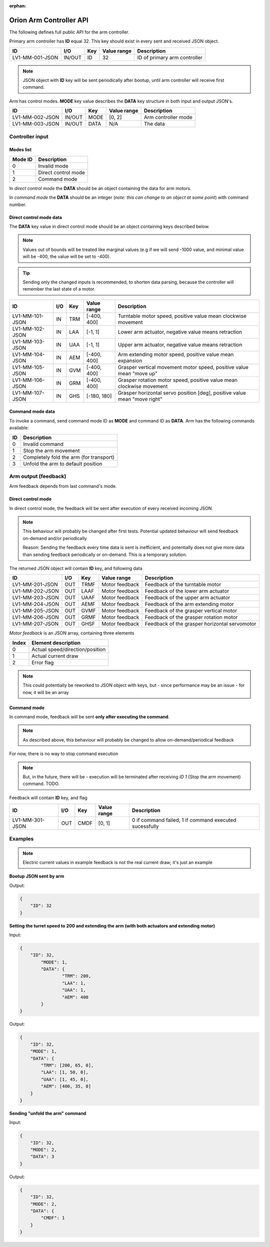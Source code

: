 :orphan:

.. _arm-controller-api-doc:

========================
Orion Arm Controller API
========================

The following defines full public API for the arm controller.

Primary arm controller has **ID** equal 32. This key should exist in every sent and received JSON object.

+-----------------+---------+------+-------------+---------------------------------------------------+
| ID              | I/O     | Key  | Value range | Description                                       |
+=================+=========+======+=============+===================================================+
| LV1-MM-001-JSON | IN/OUT  | ID   | 32          | ID of primary arm controller                      |
+-----------------+---------+------+-------------+---------------------------------------------------+

.. note::
    JSON object with **ID** key will be sent periodically after bootup, until arm controller will receive first command.

Arm has control modes. **MODE** key value describes the **DATA** key structure in both input and output JSON's.

+-----------------+--------+------+-------------+----------------------+
| ID              | I/O    | Key  | Value range | Description          |
+=================+========+======+=============+======================+
| LV1-MM-002-JSON | IN/OUT | MODE | [0, 2]      | Arm controller mode  |
+-----------------+--------+------+-------------+----------------------+
| LV1-MM-003-JSON | IN/OUT | DATA | N/A         | The data             |
+-----------------+--------+------+-------------+----------------------+

Controller input
================

Modes list
~~~~~~~~~~

+---------+---------------------+
| Mode ID | Description         |
+=========+=====================+
| 0       | Invalid mode        |
+---------+---------------------+
| 1       | Direct control mode |
+---------+---------------------+
| 2       | Command mode        |
+---------+---------------------+

In *direct control mode* the **DATA** should be an object containing the data for arm motors.

In *command mode* the **DATA** should be an integer (*note: this can change to an object at some point*) with command number.

Direct control mode data
~~~~~~~~~~~~~~~~~~~~~~~~

The **DATA** key value in direct control mode should be an object containing keys described below.

.. note::
    Values out of bounds will be treated like marginal values (e.g if we will send -1000 value, and minimal value will be -400, the value will be set to -400).

.. tip::
    Sending only the changed inputs is recommended, to shorten data parsing, because the controller will remember the last state of a motor.

+-----------------+------+-----+-------------+---------------------------------------------------------------------------+
| ID              | I/O  | Key | Value range | Description                                                               |
+=================+======+=====+=============+===========================================================================+
| LV1-MM-101-JSON | IN   | TRM | [-400, 400] | Turntable motor speed, positive value mean clockwise movement             |
+-----------------+------+-----+-------------+---------------------------------------------------------------------------+
| LV1-MM-102-JSON | IN   | LAA | [-1, 1]     | Lower arm actuator, negative value means retraction                       |
+-----------------+------+-----+-------------+---------------------------------------------------------------------------+
| LV1-MM-103-JSON | IN   | UAA | [-1, 1]     | Upper arm actuator, negative value means retraction                       |
+-----------------+------+-----+-------------+---------------------------------------------------------------------------+
| LV1-MM-104-JSON | IN   | AEM | [-400, 400] | Arm extending motor speed, positive value mean expansion                  |
+-----------------+------+-----+-------------+---------------------------------------------------------------------------+
| LV1-MM-105-JSON | IN   | GVM | [-400, 400] | Grasper vertical movement motor speed, positive value mean "move up"      |
+-----------------+------+-----+-------------+---------------------------------------------------------------------------+
| LV1-MM-106-JSON | IN   | GRM | [-400, 400] | Grasper rotation motor speed, positive value mean clockwise movement      |
+-----------------+------+-----+-------------+---------------------------------------------------------------------------+
| LV1-MM-107-JSON | IN   | GHS | [-180, 180] | Grasper horizontal servo position [deg], positive value mean "move right" |
+-----------------+------+-----+-------------+---------------------------------------------------------------------------+

Command mode data
~~~~~~~~~~~~~~~~~

To invoke a command, send command mode ID as **MODE** and command ID as **DATA**. Arm has the following commands available:

+----+-----------------------------------------+
| ID | Description                             |
+====+=========================================+
| 0  | Invalid command                         |
+----+-----------------------------------------+
| 1  | Stop the arm movement                   |
+----+-----------------------------------------+
| 2  | Completely fold the arm (for transport) |
+----+-----------------------------------------+
| 3  | Unfold the arm to default position      |
+----+-----------------------------------------+

Arm output (feedback)
=====================

Arm feedback depends from last command's mode.

Direct control mode
~~~~~~~~~~~~~~~~~~~

In direct control mode, the feedback will be sent after execution of every received incoming JSON.

.. note::
    This behaviour will probably be changed after first tests.
    Potential updated behaviour will send feedback on-demand and/or periodically
    
    Reason: Sending the feedback every time data is sent is inefficient, and potentially does not give more data than sending feedback periodically or on-demand. This is a temporary solution.

The returned JSON object will contain **ID** key, and following data

+-----------------+------+------+----------------+-----------------------------------------------+
| ID              | I/O  | Key  | Value range    | Description                                   |
+=================+======+======+================+===============================================+
| LV1-MM-201-JSON | OUT  | TRMF | Motor feedback | Feedback of the turntable motor               |
+-----------------+------+------+----------------+-----------------------------------------------+
| LV1-MM-202-JSON | OUT  | LAAF | Motor feedback | Feedback of the lower arm actuator            |
+-----------------+------+------+----------------+-----------------------------------------------+
| LV1-MM-203-JSON | OUT  | UAAF | Motor feedback | Feedback of the upper arm actuator            |
+-----------------+------+------+----------------+-----------------------------------------------+
| LV1-MM-204-JSON | OUT  | AEMF | Motor feedback | Feedback of the arm extending motor           |
+-----------------+------+------+----------------+-----------------------------------------------+
| LV1-MM-205-JSON | OUT  | GVMF | Motor feedback | Feedback of the grasper vertical motor        |
+-----------------+------+------+----------------+-----------------------------------------------+
| LV1-MM-206-JSON | OUT  | GRMF | Motor feedback | Feedback of the grasper rotation motor        |
+-----------------+------+------+----------------+-----------------------------------------------+
| LV1-MM-207-JSON | OUT  | GHSF | Motor feedback | Feedback of the grasper horizontal servomotor |
+-----------------+------+------+----------------+-----------------------------------------------+

*Motor feedback* is an JSON array, containing three elements

+-------+----------------------------------+
| Index | Element description              |
+=======+==================================+
| 0     | Actual speed/direction/position  |
+-------+----------------------------------+
| 1     | Actual current draw              |
+-------+----------------------------------+
| 2     | Error flag                       |
+-------+----------------------------------+

.. note::
    This could potentially be reworked to JSON object with keys, but - since performance may be an issue - for now, it will be an array

Command mode
~~~~~~~~~~~~

In command mode, feedback will be sent **only after executing the command**.

.. note::
    As described above, this behaviour will probably be changed to allow on-demand/periodical feedback

For now, there is no way to stop command execution

.. note::
    But, in the future, there will be - execution will be terminated after receiving *ID 1* (Stop the arm movement) command. TODO.

Feedback will contain **ID** key, and flag

+-----------------+------+------+-------------+--------------------------------------------------------+
| ID              | I/O  | Key  | Value range | Description                                            |
+=================+======+======+=============+========================================================+
| LV1-MM-301-JSON | OUT  | CMDF | [0, 1]      | 0 if command failed, 1 if command executed sucessfully |
+-----------------+------+------+-------------+--------------------------------------------------------+


Examples
========

.. note::
    Electric current values in example feedback is not the real current draw; it's just an example

**Bootup JSON sent by arm**

Output:

.. sourcecode:: json

    {
        "ID": 32
    }

**Setting the turret speed to 200 and extending the arm (with both actuators and extending motor)**

Input:

.. sourcecode:: json

    {
        "ID": 32,
	    "MODE": 1,
	    "DATA": {
		    "TRM": 200,
		    "LAA": 1,
		    "UAA": 1,
		    "AEM": 400
	    }
    }

Output:

.. sourcecode:: json

    {
        "ID": 32,
        "MODE": 1,
        "DATA": {
            "TRM": [200, 65, 0],
            "LAA": [1, 50, 0],
            "UAA": [1, 45, 0],
            "AEM": [400, 35, 0]
        }
    }

**Sending "unfold the arm" command**

Input:

.. sourcecode:: json

    {
        "ID": 32,
        "MODE": 2,
        "DATA": 3
    }

Output:

.. sourcecode:: json

    {
        "ID": 32,
        "MODE": 2,
        "DATA": {
            "CMDF": 1
        }
    }